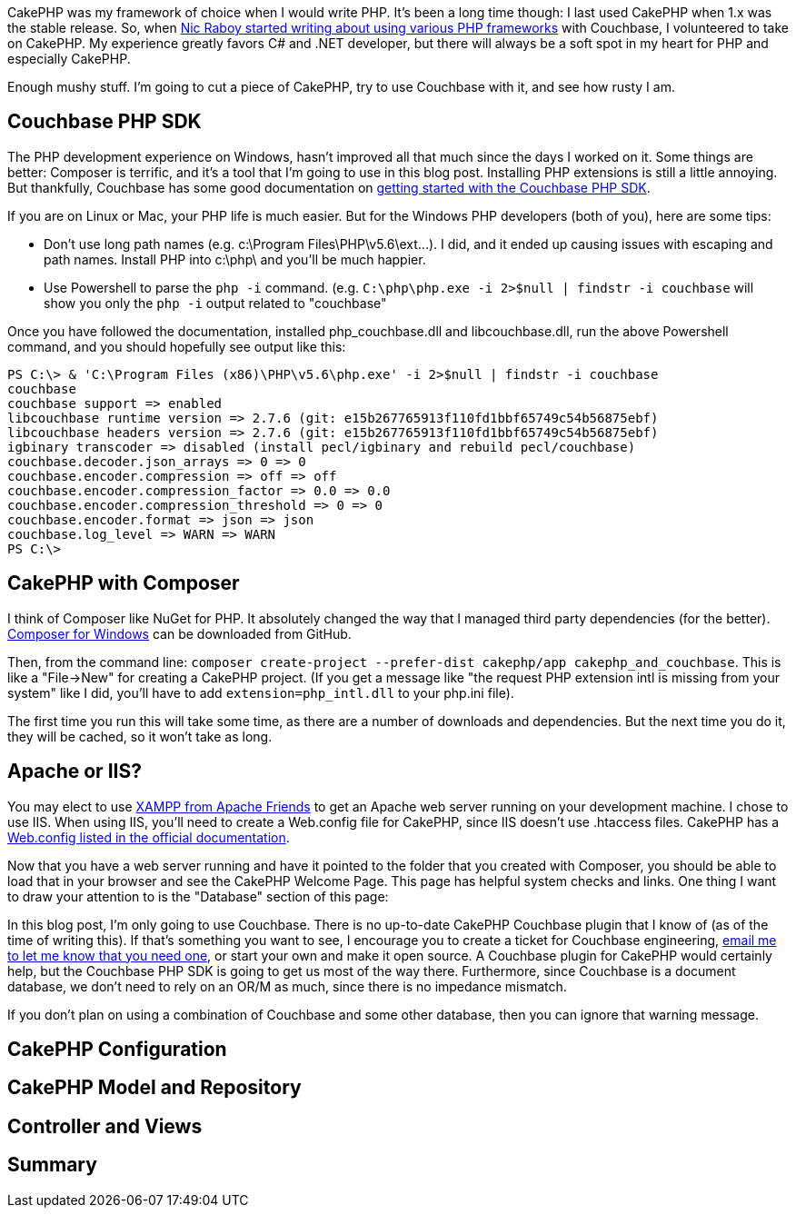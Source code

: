 :imagesdir: images
:meta-description: TBD
:title: CakePHP with Couchbase
:slug: CakePHP-Couchbase
:focus-keyword: CakePHP
:categories: Couchbase Server
:tags: PHP, CakePHP, Couchbase Server
:heroimage: TBD

CakePHP was my framework of choice when I would write PHP. It's been a long time though: I last used CakePHP when 1.x was the stable release. So, when link:https://blog.couchbase.com/author/nic-raboy/[Nic Raboy started writing about using various PHP frameworks] with Couchbase, I volunteered to take on CakePHP. My experience greatly favors C# and .NET developer, but there will always be a soft spot in my heart for PHP and especially CakePHP.

Enough mushy stuff. I'm going to cut a piece of CakePHP, try to use Couchbase with it, and see how rusty I am.

== Couchbase PHP SDK

The PHP development experience on Windows, hasn't improved all that much since the days I worked on it. Some things are better: Composer is terrific, and it's a tool that I'm going to use in this blog post. Installing PHP extensions is still a little annoying. But thankfully, Couchbase has some good documentation on link:https://developer.couchbase.com/documentation/server/current/sdk/php/start-using-sdk.html[getting started with the Couchbase PHP SDK].

If you are on Linux or Mac, your PHP life is much easier. But for the Windows PHP developers (both of you), here are some tips:

* Don't use long path names (e.g. c:\Program Files\PHP\v5.6\ext\...). I did, and it ended up causing issues with escaping and path names. Install PHP into c:\php\ and you'll be much happier.
* Use Powershell to parse the `php -i` command. (e.g. `C:\php\php.exe -i 2>$null | findstr -i couchbase` will show you only the `php -i` output related to "couchbase"

Once you have followed the documentation, installed php_couchbase.dll and libcouchbase.dll, run the above Powershell command, and you should hopefully see output like this:

----
PS C:\> & 'C:\Program Files (x86)\PHP\v5.6\php.exe' -i 2>$null | findstr -i couchbase
couchbase
couchbase support => enabled
libcouchbase runtime version => 2.7.6 (git: e15b267765913f110fd1bbf65749c54b56875ebf)
libcouchbase headers version => 2.7.6 (git: e15b267765913f110fd1bbf65749c54b56875ebf)
igbinary transcoder => disabled (install pecl/igbinary and rebuild pecl/couchbase)
couchbase.decoder.json_arrays => 0 => 0
couchbase.encoder.compression => off => off
couchbase.encoder.compression_factor => 0.0 => 0.0
couchbase.encoder.compression_threshold => 0 => 0
couchbase.encoder.format => json => json
couchbase.log_level => WARN => WARN
PS C:\>
----

== CakePHP with Composer

I think of Composer like NuGet for PHP. It absolutely changed the way that I managed third party dependencies (for the better). link:https://github.com/composer/windows-setup/releases/[Composer for Windows] can be downloaded from GitHub.

Then, from the command line: `composer create-project --prefer-dist cakephp/app cakephp_and_couchbase`. This is like a "File->New" for creating a CakePHP project. (If you get a message like "the request PHP extension intl is missing from your system" like I did, you'll have to add `extension=php_intl.dll` to your php.ini file).

The first time you run this will take some time, as there are a number of downloads and dependencies. But the next time you do it, they will be cached, so it won't take as long.

== Apache or IIS?

You may elect to use link:https://www.apachefriends.org/index.html[XAMPP from Apache Friends] to get an Apache web server running on your development machine. I chose to use IIS. When using IIS, you'll need to create a Web.config file for CakePHP, since IIS doesn't use .htaccess files. CakePHP has a link:https://book.cakephp.org/3.0/en/installation.html#iis7-windows-hosts[Web.config listed in the official documentation].

Now that you have a web server running and have it pointed to the folder that you created with Composer, you should be able to load that in your browser and see the CakePHP Welcome Page. This page has helpful system checks and links. One thing I want to draw your attention to is the "Database" section of this page:

[TODO: Database image]

In this blog post, I'm only going to use Couchbase. There is no up-to-date CakePHP Couchbase plugin that I know of (as of the time of writing this). If that's something you want to see, I encourage you to create a ticket for Couchbase engineering, link:mailto:matthew.groves@couchbase.com[email me to let me know that you need one], or start your own and make it open source. A Couchbase plugin for CakePHP would certainly help, but the Couchbase PHP SDK is going to get us most of the way there. Furthermore, since Couchbase is a document database, we don't need to rely on an OR/M as much, since there is no impedance mismatch.

If you don't plan on using a combination of Couchbase and some other database, then you can ignore that warning message.

== CakePHP Configuration

== CakePHP Model and Repository

== Controller and Views

== Summary

